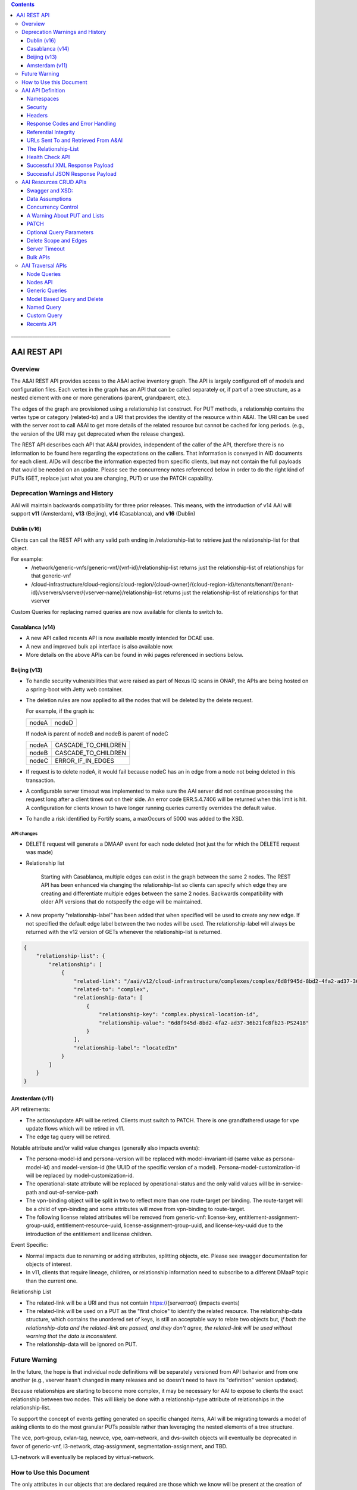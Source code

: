 .. contents::
   :depth: 3
..
.. This work is licensed under a Creative Commons Attribution 4.0 International License.
.. http://creativecommons.org/licenses/by/4.0

\_\_\_\_\_\_\_\_\_\_\_\_\_\_\_\_\_\_\_\_\_\_\_\_\_\_\_\_\_\_\_\_\_\_\_\_\_\_\_\_\_\_\_\_\_\_\_\_\_\_\_\_\_\_\_\_\_\_\_\_\_\_\_\_\_\_\_

==============
 AAI REST API
==============

Overview
========

The A&AI REST API provides access to the A&AI active inventory graph.
The API is largely configured off of models and configuration files.
Each vertex in the graph has an API that can be called separately or,
if part of a tree structure, as a nested element with one or more
generations (parent, grandparent, etc.).

The edges of the graph are provisioned using a relationship list
construct.  For PUT methods, a relationship contains the vertex type
or category (related-to) and a URI that provides the identity of the
resource within A&AI.  The URI can be used with the server root to
call A&AI to get more details of the related resource but cannot be
cached for long periods.  (e.g., the version of the URI may get
deprecated when the release changes).

The REST API describes each API that A&AI provides, independent of the
caller of the API, therefore there is no information to be found here
regarding the expectations on the callers.  That information is
conveyed in AID documents for each client.  AIDs will describe the
information expected from specific clients, but may not contain the
full payloads that would be needed on an update.  Please see the
concurrency notes referenced below in order to do the right kind of
PUTs (GET, replace just what you are changing, PUT) or use the PATCH
capability.

Deprecation Warnings and History
================================

AAI will maintain backwards compatibility for three prior releases.
This means, with the introduction of v14 AAI will support **v11**
(Amsterdam), **v13** (Beijing), **v14** (Casablanca), and **v16** (Dublin)

Dublin (v16)
------------

Clients can call the REST API with any valid path ending in /relationship-list to retrieve just the relationship-list for that object.

For example:
 - /network/generic-vnfs/generic-vnf/{vnf-id}/relationship-list
   returns just the relationship-list of relationships for that generic-vnf
 - /cloud-infrastructure/cloud-regions/cloud-region/{cloud-owner}/{cloud-region-id}/tenants/tenant/{tenant-id}/vservers/vserver/{vserver-name}/relationship-list
   returns just the relationship-list of relationships for that vserver

Custom Queries for replacing named queries are now available for clients to switch to.

Casablanca (v14)
----------------

- A new API called recents API is now available mostly intended for DCAE use.

- A new and improved bulk api interface is also available now. 

- More details on the above APIs can be found in wiki pages referenced
  in sections below.

Beijing (v13)
-------------

- To handle security vulnerabilities that were raised as part of Nexus
  IQ scans in ONAP, the APIs are being hosted on a spring-boot with
  Jetty web container.

- The deletion rules are now applied to all the nodes that will be
  deleted by the delete request.

  For example, if the graph is:

  +------+----------+
  |nodeA |   nodeD  |
  +------+----------+

  If nodeA is parent of nodeB and nodeB is parent of nodeC

  +------+---------------------+
  |nodeA | CASCADE_TO_CHILDREN |
  +------+---------------------+
  |nodeB | CASCADE_TO_CHILDREN |
  +------+---------------------+
  |nodeC | ERROR_IF_IN_EDGES   |
  +------+---------------------+

- If request is to delete nodeA, it would fail because nodeC has an in
  edge from a node not being deleted in this transaction.

- A configurable server timeout was implemented to make sure the AAI
  server did not continue processing the request long after a client
  times out on their side. An error code ERR.5.4.7406 will be returned
  when this limit is hit. A configuration for clients known to have
  longer running queries currently overrides the default value.

- To handle a risk identified by Fortify scans, a maxOccurs of 5000
  was added to the XSD.

API changes
~~~~~~~~~~~

- DELETE request will generate a DMAAP event for each node deleted
  (not just the for which the DELETE request was made)

- Relationship list

    Starting with Casablanca, multiple edges can exist
    in the graph between the same 2 nodes. The REST API has been
    enhanced via changing the relationship-list so clients can specify
    which edge they are creating and differentiate multiple edges
    between the same 2 nodes. Backwards compatibility with older API
    versions that do notspecify the edge will be maintained.

- A new property “relationship-label” has been added that when
  specified will be used to create any new edge. If not specified the
  default edge label between the two nodes will be used. The
  relationship-label will always be returned with the v12 version of
  GETs whenever the relationship-list is returned.

.. code-block:: json

   {
       "relationship-list": {
	   "relationship": [
	       {
		   "related-link": "/aai/v12/cloud-infrastructure/complexes/complex/6d8f945d-8bd2-4fa2-ad37-36b21fc8fb23-PS2418",
		   "related-to": "complex",
		   "relationship-data": [
		       {
			   "relationship-key": "complex.physical-location-id",
			   "relationship-value": "6d8f945d-8bd2-4fa2-ad37-36b21fc8fb23-PS2418"
		       }
		   ],
		   "relationship-label": "locatedIn"
	       }
	   ]
       }
   }

Amsterdam (v11)
---------------

API retirements:

-  The actions/update API will be retired. Clients must switch to PATCH.
   There is one grandfathered usage for vpe update flows which will be
   retired in v11.

-  The edge tag query will be retired.

Notable attribute and/or valid value changes (generally also impacts
events):

-  The persona-model-id and persona-version will be replaced with
   model-invariant-id (same value as persona-model-id) and
   model-version-id (the UUID of the specific version of a model).
   Persona-model-customization-id will be replaced by
   model-customization-id.

-  The operational-state attribute will be replaced by
   operational-status and the only valid values will be in-service-path
   and out-of-service-path

-  The vpn-binding object will be split in two to reflect more than one
   route-target per binding. The route-target will be a child of
   vpn-binding and some attributes will move from vpn-binding to
   route-target.

-  The following license related attributes will be removed from
   generic-vnf: license-key, entitlement-assignment-group-uuid,
   entitlement-resource-uuid, license-assignment-group-uuid, and
   license-key-uuid due to the introduction of the entitlement and
   license children.

Event Specific:

-  Normal impacts due to renaming or adding attributes, splitting
   objects, etc. Please see swagger documentation for objects of
   interest.

-  In v11, clients that require lineage, children, or relationship
   information need to subscribe to a different DMaaP topic than the
   current one.

Relationship List

-  The related-link will be a URI and thus not contain
   https://{serverroot} (impacts events)

-  The related-link will be used on a PUT as the "first choice" to
   identify the related resource. The relationship-data structure, which
   contains the unordered set of keys, is still an acceptable way to
   relate two objects but, *if both the relationship-data and the
   related-link are passed, and they don't agree, the related-link will
   be used without warning that the data is inconsistent*.

-  The relationship-data will be ignored on PUT.

Future Warning
==============

In the future, the hope is that individual node definitions will be
separately versioned from API behavior and from one another (e.g.,
vserver hasn't changed in many releases and so doesn't need to have
its "definition" version updated).

Because relationships are starting to become more complex, it may be
necessary for AAI to expose to clients the exact relationship between
two nodes.  This will likely be done with a relationship-type
attribute of relationships in the relationship-list.

To support the concept of events getting generated on specific changed
items, AAI will be migrating towards a model of asking clients to do
the most granular PUTs possible rather than leveraging the nested
elements of a tree structure.

The vce, port-group, cvlan-tag, newvce, vpe, oam-network, and
dvs-switch objects will eventually be deprecated in favor of
generic-vnf, l3-network, ctag-assignment, segmentation-assignment, and
TBD.

L3-network will eventually be replaced by virtual-network.

How to Use this Document
========================

The only attributes in our objects that are declared required are
those which we know will be present at the creation of each object and
which are needed to support the construction of the AAI Graph. This
does not imply that one of AAI's clients doesn't need data.

When you click on the API documentation, you will see the Summary of
APIs broken down by namespace (e.g., cloud-infrastructure, business,
network, service-design-and-creation). You can search for **Tag:**
(matching the explicit case) to move from namespace to namespace through
the Summary.

Search for **Paths** to skip past the Summary section where there will
be more detail about each API. Query parameters are provided here, as
well as links to our error codes.

Search for **Schema definitions** to see the definitions of the
payloads. In your browser URL, you can type /#/definitions/node-name at
the end of the html address to skip directly to a payload definition.

Note that the schema definitions now contain information about the
delete scope of a node, edges, and some related node information.
Given this information can now be generated, it is no longer repeated
in this document.

Once AAI has a model and configured it, the AAI development server can
be used to generate sample XML and JSON payloads, according to the
Accept header passed in the request. This is done by calling the
"plural" version of an API followed by the word example (e.g.,
/vserver/vservers/example). This returns a GET result array with one
entry. That single entry can be sent in a PUT request with actual data
(the resource-id does not need to be in the PUT payload as it is on the
URL).

Finally, custom queries that are not simple GETs of a resource must be
identified to AAI as separate user stories.  This includes searching
for a resource with other attributes on the same resource, as well as
searching for resources based on their relationship with other
objects.

AAI API Definition
==================

Namespaces
----------

Cloud Infrastructure Domain
~~~~~~~~~~~~~~~~~~~~~~~~~~~

The Cloud Infrastructure domain (cloud-infrastructure) represents the
assets managed within a cloud site.  This includes the complex, the
physical servers, the availability zones, oam-networks, tenants, and
vserver-related resources (vservers, flavors, images, etc.).

Tenants, oam-networks, availability-zones, volume-groups, images,
flavors, and dvs-switches will have cloud-region as its parent node.

Network Domain
~~~~~~~~~~~~~~

The network namespace contains virtual and physical network resources
as well as connection resources such as physical links, logical links,
lag links, etc.

The vce/port-group/cvlan-tag tree represents an immature model that
blended several resources together in ways that were expedient but
which need to be re-evaluated.  A newvce object exists which was the
basis of the generic-vnf object.  Future efforts will attempt to
migrate vce and vpe into generic-vnf.

Business Domain
~~~~~~~~~~~~~~~

The business namespace captures customers, service-subscriptions, and
service-instances.  This domain is immature and will be evolving as
service design and creation starts to gel.

Customers and service-subscriptions in particular will be evolving
soon.  Any service that is customer facing will see customer and
service-subscription data offboarding to BSSs.  The
service-instance-id will be the "join point" within the BSS to
correlate the service-instance to the product and customer.  Services
that are for infrastructure purposes will have a new entity, an
owning-entity, to replace the customer.  The owning-entity will be
related to the SDC service models that use it.

Service Design and Creation
~~~~~~~~~~~~~~~~~~~~~~~~~~~

The service design and creation namespace captures data we invented
based on what we thought SDC would eventually provide.  The structure
of that data is definitely not what the current plans are for SDC
however we need to at least capture the spirit of what's intended and
communicate that across ONAP sub components that need it.

To date, there are only five containers:

1. Service-capabilities capture the pairings of service to
   resources. At the time of construction, the only data we had to
   denote service was the service-type from SO.  The vnf-type is the
   resource.
   
2. Service captures the service model instances and this will be
   deprecated in the future as things mature
   
3. Vnf-image captures information about the resource image needed for
   a VNF.  This was created due to there being no info available on
   the vservers that run on uCPE
   
4. Models captures model definitions (subgraph definitions using the
   AAI widgets)
   
5. named-queries capture subgraph definitions that allow different
   data to be retrieved for a given type of asset

Security
--------

All REST APIs must be called using https.

HTTPS Basic Authentication will be used to authenticate clients.  The
remote user from the HTTP Servlet Request is used against an AAI
policy to see if the authenticated user is authorized for the resource
and actions being request.

Client should use credentials provided to their system via AAF.

Headers
-------

The following will be used for logging and interface diagnostic purposes.

 * X-FromAppId 	Unique Application ID assigned to the user of these APIs 
 * X-TransactionId Unique ID that identifies an API request

The X-FromAppId will be assigned to each application by the AAI team.
The X-TransactionId must be unique to each transaction within the
context of an X-FromAppId.

SO, SDN-C, and AAI have agreed to use the Java UUID class to generate
unique ids for X-TransactionId.

The Accept and Content-type header should be set to either
application/json or application/xml except as documented for PATCH.

Response Codes and Error Handling
---------------------------------

AAI will use the following HTTP codes

HTTP Codes:
~~~~~~~~~~~

- 200 – Success
- 201 – Created
- 202 - Accepted
- 204 – Success, no payload returned
- 400 - Bad Request
- 401 - Unauthorized
- 403 - Forbidden
- 404 - Not Found
- 405 – Method Not Allowed
- 409 - The request could not be completed due to a conflict with the
  current state of the target resource. This code is used in situations
  where the user might be able to resolve the conflict and resubmit the
  request. If the resource version doesn’t match AAI or a required
  resource version isn't sent but should have been
- 410 - You are using a version of the API that has been retired
- 412 – Precondition failed (If the resource version doesn’t match AAI or arequired resource version isn't sent but should have been
- 415 – Unsupported Media Type
- 500 - Internal Server Error
  
Successful PUT responses shall return the following codes:
 * 200 (OK): used when an existing resource has been modified and
   there is a response buffer
 * 201 (Created): MUST be used when a new resource is created
 * 202 (Accepted): used when AAI completed the action requested but
   may have taken other actions as well, which are returned in the
   response payload
 * 204 (No Content): used when the existing resource has been modified
   and there is no response buffer

Successful DELETE responses shall return the following codes:
 * 200 (OK): for a successful response if the response includes an
   entity describing the status.
 * 204 (No Content): if the action has been enacted but the response
   does not include an entity.

Successful GET responses shall return the following codes:
 * 200 (OK): for a successful response for a resource that has been found
 * 404 (Not Found) for a successful response retrieving a list of
   items and there were no items found, i.e., the GET of the specific
   plural resource was not found
 * 404 (Not Found): when a specific resource was not found

Failures:
 * 400 Bad Request will be returned if headers are missing
 * 404 Not Found will be returned if an unknown URL is used

In addition, the standard response buffer will be structured as follows unless otherwise specified.   
There are two types of requestErrors.

 * Service Exceptions – These exceptions occur when a service is
   unable to process a request and retrying the request will result in
   a consistent failure (e.g., an application provides invalid input).
 * Policy Exceptions – These exceptions occur when a policy criteria
   has not been met (e.g., the (N+1)th request arrives when an
   application’s service level agreement only allows N transactions
   per time interval).

Italics are specific to the error returned, and generally described in the notes

.. parsed-literal::

  HTTP/1.1 405 *Method Not Allowed* 
  Content-Type: application/json 
  Content-Length: nnnnn
  Date: *Thu, 04 Jun 2009 02:51:59 GMT* 
  {
     “requestError”:{ 
       “policyException”:{ 
       “messageId”:"*POL8007*", 
       “text”:”*The resource was invoked with an unsupported operation: %1.*”, 
       “variables”: [”*PUT*”]
     }
  }

Notes: 

a. On the first line, substitute the appropriate status response code. 
   
b. On the second line, substitute the appropriate content type. 
   
c. Express the requestError structure in the required content type (e.g., either JSON or XML).   AAI will use JSON.
   
d. ‘requestError’ contains either a ‘policyException’ or a ‘serviceException’ structure. 
   
e. url is optional

In 1512, AAI is introducing a response payload that is possible during a successful PUT.  This payload is used to inform the client that, while AAI completed the action requested, the result could be interpreted as a warning or request for additional action, as negotiated with the client.

Sample response to a vserver PUT where the pserver and complex did not exist:

.. code-block:: json

 {"responseMessages": {"responseMessage": [
      {
      "messageId": "INF0003",
      "text": "Success with additional info performing %1 on %2. Added %3 with key %4 (msg=%5) (rc=%6)",
      "variables": {"variable":       [
         "PUTvserver",
         "ccwvm388",
         "complex",
         "physical-location-id=fakeccwcomplex",
         "Added prerequisite object to db:complex",
         "0.3.0004"
      ]}
  },
      {
      "messageId": "INF0003",
      "text": "Success with additional info performing %1 on %2. Added %3 with key %4 (msg=%5) (rc=%6)",
      "variables": {"variable":       [
         "PUTvserver",
         "ccwvm388",
         "pserver",
         "hostname=fakeccwpserver",
         "Added prerequisite object to db:pserver",
         "0.3.0004"
      ]}
   }
 ]}}

Referential Integrity
---------------------

AAI is primarily a view to the relationships between instances of
services, physical and virtual components, etc.  It stores just the
details it needs to be efficient to its tasks and knows how to get
more details if needed.

As such, a transaction sent to AAI may be refused if would break
referential integrity.  The referential integrity rules of AAI are
still evolving as we understand the services and customers that will
use us.

AAI uses a graph database on a NoSQL data store. The following are
true for AAI:

* Some vertices are exposed to the outside world through APIs, others
  are internal to how we store the data (i.e., it may look like one
  resource to our customers but it is expressed as more than one
  vertex in our graph)
  
* Vertices that are internal to AAI will be deleted when the parent
  vertex is deleted, if deletion of the parent leaves the child vertex
  orphaned
  
* Vertices that are exposed need to be managed using specific rules
  for each vertex.
  
* Vertices may have more than just parent/child relationships.  One
  example is a vserver, which will be owned by a tenant and used by a
  VNF.  


URLs Sent To and Retrieved From A&AI
------------------------------------  

A&AI receives URLs from clients that point back to that client in
order to get more details about the data sent to A&AI.  A&AI expects
the URLs sent by clients (e.g., self links) to be URL encoded
(UTF-8) and A&AI will store them unchanged.

URIs that A&AI constructs that point to A&AI resources will be
returned URLEncoded (UTF-8) to clients.  This affects URIs in
relationship lists and search results.  Note that A&AI used to send
URLs but, as reported in the 1707 impacts, these will now be URIs.

A&AI expects space to be %20, and not plus(+).
  
The Relationship-List
---------------------

The REST interface does not lend itself to creating more than
parent-child relationships and the backend structure of AAI is a
graph.  A goal of AAI, and shared with ONAP, is to do as little coding
as possible to introduce a new service into the service design and
creation environment.

To that end, we've introduced a relationship-list structure.  AAI will
ask its clients to provide certain data in the relationship-list
structure.

Each relationship has a related-to attribute and a list of key/value
pairs.  The related-to attribute identifies the node type that the
resource being acted on is to be related to using the data in the
key/value pairs.  AAI will encode a set of rules for each resource
type to verify that only valid edges are being made.  AAI will keep
the directionality and cardinality, and the edge attributes within its
own logic.  In the near future, the definition of relationships, their
validity, and cardinality will be captured in the ONAP TOSCA models.

AAI also has a concept of a related-to category.  To date, the only
category is vnf.  The vnf category is used as the related-to value to
indicate that the relationship being establish is to a Virtual Network
Function of unknown type.  The vnf-id happens to be unique for all
services across all nodes in the graph.  By providing vnf.vnf-id with
a specific value, AAI can look at all VNFs in the graph and find the
appropriate vertex.  Note that this only applies to PUTs.

Category vnf is used for node types of vce, vpe, and generic-vnf.

If an attempt is made to add a relationship to a node that doesn't
exist (e.g., from a vserver to a vnf, and the vnf doesn't exist), a
unique message Id (3003) will be returned with a specific error code
(ERR.5.4.6129).  Arguments will tell the client which node type was
missing (e.g., vnf) and the key data for that node type (vnf.vnf-id).

Single relationships can be PUT to the graph in the following way:

.. code::

 https://{serverRoot}/{namespace}/{resource}/relationship-list/relationship

or

.. code::

 https://aai.onap:8443/aai/v16/cloud-infrastructure/pservers/pserver/pserver-123456789-01/p-interfaces/p-interface/p-interface-name-123456789-01/l-interfaces/l-interface/l-interface-name-123456789-01/relationship-list/relationship

with a payload containing the relationship information.

AAI will accept and give preference to the related-link URI

XML

.. code-block:: xml

   <relationship xmlns="http://org.onap.aai.inventory/vX">
     <related-link>*/aai/v16/network/logical-links/logical-link/logical-link-123456789-01*</related-link>
     <related-to>logical-link</related-to>
     <relationship-data>
       <relationship-key>logical-link.link-name</relationship-key>
       <relationship-value>logical-link-123456789-01</relationship-value>
     </relationship-data>
   </relationship>

JSON

.. code-block:: json

   {
       "related-link": " /aai/v16/network/logical-links/logical-link/logical-link-123456789-01",
       "related-to": "logical-link",
       "relationship-data": [
	   {
	       "relationship-key": "logical-link.link-name",
	       "relationship-value": " logical-link-123456789-01"
	   }
       ]
   }

Health Check API
----------------

The util domain is where AAI locates utility functions.  There is
currently one utility function, echo, which serves as a ping test that
authenticated authorized clients can call to ensure there is
connectivity with AAI.

The URL for the echo utility is:

.. code::

   https://aai.onap:8443/aai/util/echo

If the response is unsuccessful, an error will be returned following
the standard format.

The successful payload returns the X-FromAppId and X-TransactionId
sent by the client.

Successful XML Response Payload
-------------------------------

.. code-block:: xml

   <Info>
      <responseMessages>
	 <responseMessage>
	    <messageId>INF0001</messageId>
	    <text>Success X-FromAppId=%1 X-TransactionId=%2 (msg=%3) (rc=%4)</text>
	    <variables>
	       <variable>CCW</variable>
	       <variable>CCW33335</variable>
	       <variable>Successful health check:OK</variable>
	       <variable>0.0.0002</variable>
	    </variables>
	 </responseMessage>
      </responseMessages>
   </Info>

Successful JSON Response Payload
--------------------------------

.. code-block:: json

   {
       "responseMessages": {
	   "responseMessage": [
	       {
		   "messageId": "INF0001",
		   "text": "Success X-FromAppId=%1 X-TransactionId=%2 (msg=%3) (rc=%4)",
		   "variables": {
		       "variable": [
			   "CCW",
			   "CCW33335",
			   "Successful health check:OK",
			   "0.0.0002"
		       ]
		   }
	       }
	   ]
       }
   }

AAI Resources CRUD APIs
=======================

The API structure is composed of: 

  * The HTTP command, which indicates the operation to perform 
  * The HTTP URI, which defines what object this operation is related to 
  * The HTTP version, which MUST be 1.1 

Available HTTP commands are: 

  * PUT: used to create or update an object 
  * DELETE: used to delete an object or a set of objects 
  * GET : used to query an object or set of objects
  * PATCH :  used to update specific fields owned by the client doing the update

The HTTP URI is built according to this pattern:

.. code::

   https://{serverRoot}/{namespace}/{resource}

* {serverRoot} refers to the server base url: hostname+port+base path+version. Port and base path are OPTIONAL but AAI will use port 8443 and base path aai. Note that the base path may change before production, so please make this configurable. Versions will change as releases are made.

* {namespace} refers to the API namespace. Supported namespaces are cloud-infrastructure, business, service-design-and-creation, and network

* {resource} refers to how the object is identified according to the namespace specifications. 

Example GET Request

.. code::

   GET https://aai.onap:8443/aai/v16/cloud-infrastructure/cloud-regions/cloud-region/{cloud-owner}/{cloud-region-id}

Swagger and XSD:
----------------

`Offered APIs <../platform/offeredapis.html>`_

Data Assumptions
----------------

Given AAI is largely a correlation engine among disparate inventory
types, AAI will for the most part accept values as they are sent,
without validating the format or value of the input.  **It is
incumbent upon the source of truth to provide valid information to
AAI.**

Clients should either use the PATCH API to only change
the attribute values they mean to change, or do a GET prior to a PUT
and change only the data that they mean to affect.

The PUT REST APIs expect the payload passed to replace the resource in
AAI.  **A GET before PUT is vital in our concurrency scheme.  The
client will be returned an opaque value per entity which needs to be
returned back in the PUT. AAI will reject the PUT or DELETE if the
opaque value doesn't match what AAI has stored for that entity.**

If an attribute has been added to a model in vN+1, and a GET/PUT of a
vN resource is done, AAI should not affect the new attribute (i.e., it
should be left unchanged).

Concurrency Control
-------------------

Concurrency control for AAI is in place.

* A client always gets a resource before updating through PUT or deleting it.

* All resource updates and deletions are done via the AAI REST APIs

* This solution will apply to PUT and DELETE operations.

* The resource-version attribute is now in every container

* The PATCH REST verb is not subject to concurrency control, because
  it is only intended to be used by clients who are the definitive
  source of truth for the attributes they are changing.  An update
  through the PATCH API will however reset the resource-version so
  clients using PUT and DELETE will not risk updating with stale data.
  If a client would like us to do concurrency control for PATCH, we
  will need a feature request.  PATCH is recommended for clients who
  know they are the definitive source of data, as there is less risk
  of destroying other data.

If you use PUT, you MUST send back the entire resource, not just the
pieces you know about.  This is best illustrated by example.  Note:
Specific interfaces only show you the data you are responsible for but
that does not mean that's all the data that the resource you GET will
contain.  You are responsible to overlay only your changes and leave
everything else untouched.

Imagine this is the existing resource:

.. code-block:: json

   {
       "node-id": "valueOfNodeId",
       "node-name": "valueOfNodeName",
       "prov-status": "NVTPROV",
       "relationship-list": {
	   "relationship": [
	       {
		   "related-link": " /aai/v16/network/generic-vnfs/generic-vnf/generic-vnf-20160902a",
		   "related-to": "generic-vnf",
		   "relationship-data": [
		       {
			   "relationship-key": "generic-vnf.vnf-id",
			   "relationship-value": "generic-vnf-20160902a"
		       }
		   ]
	       },
	       {
		   "related-link": " /aai/v16/network/generic-vnfs/generic-vnf/generic-vnf-20161010",
		   "related-to": "generic-vnf",
		   "relationship-data": [
		       {
			   "relationship-key": "generic-vnf.vnf-id",
			   "relationship-value": "generic-vnf-20161010"
		       }
		   ]
	       }
	   ]
       },
       "resource-version": "1474912794"
   }

And you want to update the name and add a relationship to an l3-network.

The payload you need to send back, if you choose PUT, is this.  The
node-name and the third relationship block is the new data, and the
other data and relationships previously existed and must still be PUT.

.. code-block:: json

   {
       "node-id": "valueOfNodeId",
       "node-name": "NEWvalueOfNodeName",
       "prov-status": "NVTPROV",
       "relationship-list": {
	   "relationship": [
	       {
		   "related-link": " /aai/v16/network/generic-vnfs/generic-vnf/generic-vnf-20160902a",
		   "related-to": "generic-vnf",
		   "relationship-data": [
		       {
			   "relationship-key": "generic-vnf.vnf-id",
			   "relationship-value": "generic-vnf-20160902a"
		       }
		   ]
	       },
	       {
		   "related-link": " /aai/v16/network/generic-vnfs/generic-vnf/generic-vnf-20161010",
		   "related-to": "generic-vnf",
		   "relationship-data": [
		       {
			   "relationship-key": "generic-vnf.vnf-id",
			   "relationship-value": "generic-vnf-20161010"
		       }
		   ]
	       },
	       {
		   "related-link": " /aai/v16/network/l3-networks/l3-network/network-name-for-me",
		   "related-to": "l3-network",
		   "relationship-data": [
		       {
			   "relationship-key": "l3-network.network-name",
			   "relationship-value": "network-name-for-me"
		       }
		   ]
	       }
	   ]
       },
       "resource-version": "1474912794"
   }

A Warning About PUT and Lists
-----------------------------

The PUT verb is used to both create and replace a resource.  A given
resource may have child resources (e.g., customers have service
subscriptions, generic-vnfs have vf-modules, tenants have vservers and
vservers have volumes).

The following convention will be followed:

  If a resource is replaced and there are no tags for children, the
  children that exist will be left alone.

  If a resource is replaced and there are tags for children, the
  children will be replaced by the list passed.  If the list is empty,
  then children will be deleted.

Note that the relationship list is a type of child resource.  The same
conventions are followed.  It is especially critical to ensure that
you do not send an incomplete relationship list and therefore remove
edges in the graph.  See `The Relationship-List`_ for more information on
relationship lists.  See `Concurrency Control`_ for an example of GET followed by
PUT containing the entire resource (i.e., overlaying your changes on
what already exists so that you don't wipe out other data).

PATCH
-----

To move towards industry standards and to make our APIs easier to use
by clients who own specific attributes and do not require AAI to
enforce concurrency control around them, the PATCH verb has been
introduced.

.. _RFC 7386: https://tools.ietf.org/html/rfc7386

- RFC Algorithm implemented JSON Merge PATCH: `RFC 7386`_
- HTTP Verb = PATCH
- Clients can send a POST with "X-HTTP-Method-Override" = "PATCH" and
  Content-Type = "application/merge-patch+json" to send a PATCH
  request to AAI.
- PATCH does not support XML
- PATCH does not require a resource version to perform these modifications
- Clients should only send what they wish to modify and whose value they "own"
- PATCH returns a 200 with no response body for success

Example:

.. code::

   PATCH  https://aai.onap:8443/aai/v16/network/generic-vnfs/generic-vnf/cscf0001v
   {
      "vnf-id": "cscf0001v", <-- This key needs to be here but you cannot modify the key
      "regional-resource-zone": null,
      "ipv4-oam-address": "10.10.99.11"   
   }

This payload would result in the generic-vnf with the vnf-id =
cscf0001v having ipv4-oam-address set to "10.10.99.11" and
regional-resource-zone having its value removed from the database.

Note: PATCH is used only to update attributes on a single node that
already exists in AAI.  That means it is not applicable to lists of
any type.

 * You do not manage relationships with PATCH.  There is a
   relationship API for that.

 * You cannot include child objects in a PATCH payload, i.e., you
   cannot PATCH an l3-network's attributes as well as supply some
   subnet children or their attributes within the same PATCH payload.
   You can GET/overlay/PUT parent/child payloads or you can PUT or
   PATCH each object individually with separate REST API calls.

Optional Query Parameters
-------------------------

A **depth** query parameter is available allowing a query to stop after it
has reached a certain point in the graph.  This allows clients to
minimize the data that is returned to them and make the queries more
performant. A depth=0 will return information of the node referred to
by the URI only without any information on the children.

Example

.. code::

   GET https://aai.onap:8443/aai/v16/cloud-infrastructure/cloud-regions/cloud-region/{cloud-owner}/{cloud-region-id}?depth=0

A **nodes-only** parameter is available allowing a query to only
display the properties of the nodes being queried without any
relationship information. This allows clients to minimize data that is
returned to them and make the queries more performant.

Example

.. code::

   GET https://aai.onap:8443/aai/v16/cloud-infrastructure/cloud-regions/cloud-region/{cloud-owner}/{cloud-region-id}?nodes-only

These parameters may be used in combination with each other.

Example 

.. code::

   GET https://aai.onap:8443/aai/v14/cloud-infrastructure/cloud-regions/cloud-region/{cloud-owner}/{cloud-region-id}?depth=0&nodes-only

Delete Scope and Edges
----------------------

An attempt to remove a node which would result in a delete scope being
violated will return error 5.4.6110.

The swagger documentation has been updated to show information about
delete scope and edges.

Here is a subset of the generic-vnf definition that will be used to
demonstrate how the delete scope and edges are documented.

The following table summarizes actions AAI will take upon deletion of a resource, i.e., its default delete scope:

+-----------------------------+--------------------------------------------------------------------+
| ERROR_IF_ANY_EDGES          | If the resource being deleted has any edges at all                 | 
|                             | an error should be returned                                        | 
+-----------------------------+--------------------------------------------------------------------+
| ERROR_IF_ANY_IN_EDGES       | If the resource being deleted has any edges that point IN towards  |
|                             | it, an error should be returned                                    |
+-----------------------------+--------------------------------------------------------------------+
| THIS_NODE_ONLY              | Delete the vertex being requested by first deleting its edge to    |
|                             | other vertices, but do not delete the other vertices.  Note, the   |
|                             | delete will be rejected if the deletion target has DEPENDENT       |
|                             | children (e.g., tenants that have vservers)                        |
+-----------------------------+--------------------------------------------------------------------+
| CASCADE_TO_CHILDREN         | Cascade the delete through vertices who have a parentOf            |
|                             | relationship to the vertex being deleted, as long as the vertex is |
|                             | orphaned by the delete of its parent                               |
+-----------------------------+--------------------------------------------------------------------+
| ERROR_4_IN_EDGES_OR_CASCADE | Error if there are any in edges and, if not, cascade to            |
|                             | children                                                           |
+-----------------------------+--------------------------------------------------------------------+

Edge Documentation

* Node A is the object being defined - e.g.,  generic-vnf

* Node B is the XXX of OUT TO XXX

* Direction is always Node A OUT TO Node B.  Node A has requirement
  satisfied by Node B and the relationship is the edgelabel

* Multiplicity is listed on the OUT TO edges

* The former hasDelTarget is indicated by deletion statements that
  make it clear what gets deleted as a side effect of deleting
  something else.

* The former isChild is indicated by full statements


.. parsed-literal::

 *generic-vnf: object*
 *General purpose VNF*

 *Default Delete Scope*

 CASCADE_TO_CHILDREN

  * *OUT TO vnfc (org.onap.relationships.inventory.Uses, One2Many, delete of generic-vnf will delete vnfc)*
  * *IN FROM l-interface (l-interface child of generic-vnf)*
  * *IN FROM service-instance*

Server Timeout
--------------

A Server timeout is implemented for these APIs to make sure the server
did not continue processing the request long after a client times out
on their side. An error code ERR.5.4.7406 will be returned when this
limit is hit. The default value for Resources API is 60 secs. The
clients should set their timeouts accordingly.

Bulk APIs
---------

The Bulk API allows clients to make multiple requests in a single
transaction. Please look for additional details on the following wiki
page: `Bulk API <bulkApi.html>`_

AAI Traversal APIs
==================

Not all queries of the graph are purely GETs of a specific resource
and its related vertexes.  The following capabilities are available to
meet more advanced search needs.  Please contact the AAI team if you
need another search.

Node Queries
------------

The Nodes Query mechanism was implemented in support of searching the
pservers which do not have the ipv4-oam-ipaddress set.  It will allow
nodes to be searched based on certain properties of the nodes. It will
allow search based on properties being set, not set or set to specific
values.

Please reference `Node Queries <nodeQueries.html>`_ for details on the
API and test queries.

Nodes API
---------

In working with A&AI's standard REST API, you may have noticed that
certain API paths have a hierarchy to them and require a client to
know multiple object keys to preform GETs. For example: the vserver
object is under tenant, which is itself under cloud-region. If you
wanted to look up a vserver by name, you would still need to know the
tenant-id and cloud-region-id (and cloud-owner) in order to
successfully perform that GET. The nodes API allows for more freedom
in querying A&AI, allowing clients to circumvent the need to know
every key in the hierarchy.

See `Nodes Query <nodesQuery.html>`_ for more information.

Generic Queries
---------------

The Generic Query mechanism allows to search for certain nodes of
“include” node types at a specified “depth” from the from a particular
start node of type “start-node-type” identified by specifying its
“key” values



Model Based Query and Delete
----------------------------

AAI supports a search and delete capability that allows a client to
retrieve or delete an instance of a service based on the model
subgraph definition provided to AAI by ASDC.

The instance filters must uniquely identify a service instance.  

The URL is as follows:

.. code::

   https://{serverRoot}/aai/search/model[?action=DELETE]

.. code-block:: json

   {
       "query-parameters": {
	   "model": {
	       "model-invariant-id": "$modelInvariantId",
	       "model-vers": {
		   "model-ver": [
		       {
			   "model-version-id": "$modelVersionId"
		       }
		   ]
	       }
	   },
	   "instance-filters": {
	       "instance-filter": [
		   {
		       "customer": {
			   "global-customer-id": "$globalCustID"
		       },
		       "service-instance": {
			   "resource-version": "$resourceversionID",
			   "service-instance-id": "$serviceInstanceID"
		       },
		       "service-subscription": {
			   "service-type": "$serviceType"
		       }
		   }
	       ]
	   }
       }
   }

Named Query
-----------

These queries provide the ability to upload a json file describing the
inputs and designed output based on traversing the graph in a
particular way. Existing named queries are supported but will be
migrated to custom queries. **Named queries will be deprecated (no new
queries, just support for existing ones) in Dublin and clients will be
asked to migrate to use the custom queries instead.**

Custom Query
------------

This API provides AAI clients an API for complex data retrieval. To
execute a custom query, a client will perform an HTTP PUT request on
the query API and include a payload indicating the starting node and
the query to be run. While the client is performing a PUT request,
this is actually a data query and no data is created or changed.

Assumptions
~~~~~~~~~~~

+----------+-----------------------------+--------------------------+
| No.      | Assumption                  | Approach                 |
+==========+=============================+==========================+
| 1        | Assume that client will     |                          |
|          | not request large amounts   |                          |
|          | of data from AAI w/out      |                          |
|          | using secondary filters     |                          |
+----------+-----------------------------+--------------------------+

Depdendencies
~~~~~~~~~~~~~

Data has been PUT to AAI prior to the query.

Custom Query URI
~~~~~~~~~~~~~~~~

.. code::

   PUT /aai/v$/query?format={format}

Query Formats
~~~~~~~~~~~~~

The format determines what information is returned from the
query. Acceptable formats are: count, id, pathed, resource,
resource_and_url, or simple.

count
^^^^^

Provides an count of the objects returned in the query.

.. code::

   PUT /aai/v$/query?format=count

Example reponse

.. code-block:: json

   {
     "results": [
       {
	 "pnf": 4,
	 "p-interface": 5,
	 "l-interface": 3,
	 "pserver": 1
       }
     ]
   }

id 
^^^ 

Provides an array of objects containing resource-type (AAI's node
type; i.e., pnf) and a URI using the vertex ID from AAI's graph.

.. code::

   PUT /aai/v$/query?format=id

Example Response
   
.. code-block:: json

   {
     "results": [
       {
	 "resource-type": "complex",
	 "resource-link": "/aai/v1/resources/id/8159312"
       },
       {
	 "resource-type": "complex",
	 "resource-link": "/aai/v1/resources/id/389256"
       }
     ]
   }

pathed
^^^^^^

Provides an array of objects containing resource-type (AAIs node type;
i.e., pnf) and a URI using the AAI REST API pathed URIs

.. code::

   PUT /aai/v$/query?format=pathed

Example Response
   
.. code-block:: json

   {
     "results": [
       {
	 "resource-type": "complex",
	 "resource-link": "/aai/v1/cloud-infrastructure/complexes/complex/complex1"
       },
       {
	 "resource-type": "complex",
	 "resource-link": "/aai/v1/cloud-infrastructure/complexes/complex/complex1"
       }
     ]
   }

resource
^^^^^^^^

Provides each object in the results array in the same format as AAI's
REST API with depth = 1 (first level children and cousin
relationships).

.. code::

   PUT /aai/v$/query?format=resource


Example Response

.. code-block:: json

   {
       "results": [
	   {
	       "complex": {
		   "city": "Anywhere",
		   "complex-name": "complex-mccomplexface",
		   "country": "USA",
		   "data-center-code": "CHG",
		   "latitude": "30.123456",
		   "longitude": "-78.135344",
		   "physical-location-id": "complextest1",
		   "physical-location-type": "lab",
		   "postal-code": "90210",
		   "region": "West",
		   "relationship-list": {
		       "relationship": [
			   {
			       "related-link": "/aai/v1/network/zones/zone/zone1",
			       "related-to": "zone",
			       "related-to-property": [
				   {
				       "property-key": "zone.zone-name",
				       "property-value": "zone-name1"
				   }
			       ],
			       "relationship-data": [
				   {
				       "relationship-key": "zone.zone-id",
				       "relationship-value": "zone1"
				   }
			       ],
			       "relationship-label": "org.onap.relationships.inventory.LocatedIn"
			   },
			   {
			       "related-link": "/aai/v1/cloud-infrastructure/cloud-regions/cloud-region/Cloud-Region/Region1",
			       "related-to": "cloud-region",
			       "related-to-property": [
				   {
				       "property-key": "cloud-region.owner-defined-type"
				   }
			       ],
			       "relationship-data": [
				   {
				       "relationship-key": "cloud-region.cloud-owner",
				       "relationship-value": "Cloud-Region"
				   },
				   {
				       "relationship-key": "cloud-region.cloud-region-id",
				       "relationship-value": "Region1"
				   }
			       ],
			       "relationship-label": "org.onap.relationships.inventory.LocatedIn"
			   }
		       ]
		   },
		   "resource-version": "1531233769164",
		   "state": "CA",
		   "street1": "100 Main St",
		   "street2": "C3-3W03"
	       }
	   }
       ]
   }

resource_and_uri
^^^^^^^^^^^^^^^^

Provides each object in the results array in the same format as AAI’s
REST API with depth = 1 (first level children and cousin
relationships) plus the pathed url for the result object in AAI.

.. code::

   PUT /aai/v$/query?format=resource_and_url

Example Response

.. code-block:: json

  {
      "results": [
	  {
	      "complex": {
		  "city": "Anywhere",
		  "complex-name": "complex-mccomplexface",
		  "country": "USA",
		  "data-center-code": "CHG",
		  "latitude": "30.123456",
		  "longitude": "-78.135344",
		  "physical-location-id": "complextest1",
		  "physical-location-type": "lab",
		  "postal-code": "90210",
		  "region": "West",
		  "relationship-list": {
		      "relationship": [
			  {
			      "related-link": "/aai/v16/network/zones/zone/zone1",
			      "related-to": "zone",
			      "related-to-property": [
				  {
				      "property-key": "zone.zone-name",
				      "property-value": "zone-name1"
				  }
			      ],
			      "relationship-data": [
				  {
				      "relationship-key": "zone.zone-id",
				      "relationship-value": "zone1"
				  }
			      ],
			      "relationship-label": "org.onap.relationships.inventory.LocatedIn"
			  },
			  {
			      "related-link": "/aai/v16/cloud-infrastructure/cloud-regions/cloud-region/Cloud-Region/Region1",
			      "related-to": "cloud-region",
			      "related-to-property": [
				  {
				      "property-key": "cloud-region.owner-defined-type"
				  }
			      ],
			      "relationship-data": [
				  {
				      "relationship-key": "cloud-region.cloud-owner",
				      "relationship-value": "Cloud-REgion"
				  },
				  {
				      "relationship-key": "cloud-region.cloud-region-id",
				      "relationship-value": "Region1"
				  }
			      ],
			      "relationship-label": "org.onap.relationships.inventory.LocatedIn"
			  }
		      ]
		  },
		  "resource-version": "1531233769164",
		  "state": "CA",
		  "street1": "100 Main St",
		  "street2": "C3-3W03"
	      },
	      "url": "/aai/v16/cloud-infrastructure/complexes/complex/complextest1"
	  }
      ]
  }

simple
^^^^^^

Provides each result object in a simplified format. The node-type,
graph vertex id, pathed url, object properties, and directly related
objects in the graph are all returned. Both direct parent/child
objects and cousin objects are included in the related-to array.

.. code::

   PUT /aai/v$/query?format=simple

Example Response

.. code-block:: json

   {
       "results": [
	   {
	       "id": "81924184",
	       "node-type": "complex",
	       "properties": {
		   "city": "Anywhere",
		   "complex-name": "complex-mccomplexface",
		   "country": "USA",
		   "data-center-code": "CHG",
		   "latitude": "30.123456",
		   "longitude": "-78.135344",
		   "physical-location-id": "complextest1",
		   "physical-location-type": "lab",
		   "postal-code": "90210",
		   "region": "West",
		   "resource-version": "1531233769164",
		   "state": "CA",
		   "street1": "100 Main St",
		   "street2": "C3-3W03"
	       },
	       "related-to": [
		   {
		       "id": "40968400",
		       "node-type": "zone",
		       "relationship-label": "org.onap.relationships.inventory.LocatedIn",
		       "url": "/aai/v16/network/zones/zone/zone1"
		   },
		   {
		       "id": "122884184",
		       "node-type": "cloud-region",
		       "relationship-label": "org.onap.relationships.inventory.LocatedIn",
		       "url": "/aai/v16/cloud-infrastructure/cloud-regions/cloud-region/Cloud-Region/Region1"
		   },
		   {
		       "id": "122884296",
		       "node-type": "rack",
		       "relationship-label": "org.onap.relationships.inventory.LocatedIn",
		       "url": "/aai/v16/cloud-infrastructure/complexes/complex/complextest1/racks/rack/rackname1-1test"
		   }
	       ],
	       "url": "/aai/v16/cloud-infrastructure/complexes/complex/complextest1"
	   }
       ]
   }

graphson
^^^^^^^^

Provides the results using the graphson standard.

.. code::

   PUT /aai/v$/query?format=graphson

Example Response

.. code-block:: json

   {
       "results": [
	   {
	       "id": 81924184,
	       "inE": {
		   "org.onap.relationships.inventory.LocatedIn": [
		       {
			   "id": "oeioq-oe3f4-74l-1crx3s",
			   "outV": 40968400,
			   "properties": {
			       "aai-uuid": "9e75af3d-aa7f-4e8e-a7eb-32d8096f03cc",
			       "contains-other-v": "NONE",
			       "delete-other-v": "NONE",
			       "prevent-delete": "IN",
			       "private": false
			   }
		       },
		       {
			   "id": "216a6j-215u1k-74l-1crx3s",
			   "outV": 122884184,
			   "properties": {
			       "aai-uuid": "4b3693be-b399-4355-8747-4ea2bb298dff",
			       "contains-other-v": "NONE",
			       "delete-other-v": "NONE",
			       "prevent-delete": "IN",
			       "private": false
			   }
		       },
		       {
			   "id": "215xjt-215u4o-74l-1crx3s",
			   "outV": 122884296,
			   "properties": {
			       "aai-uuid": "958b8e10-6c42-4145-9cc1-76f50bb3e513",
			       "contains-other-v": "IN",
			       "delete-other-v": "IN",
			       "prevent-delete": "NONE",
			       "private": false
			   }
		       }
		   ]
	       },
	       "label": "vertex",
	       "properties": {
		   "aai-created-ts": [
		       {
			   "id": "1crvgr-1crx3s-6bk5",
			   "value": 1531231973518
		       }
		   ],
		   "aai-last-mod-ts": [
		       {
			   "id": "215vkb-1crx3s-6dxh",
			   "value": 1531233769164
		       }
		   ],
		   "aai-node-type": [
		       {
			   "id": "215urv-1crx3s-69z9",
			   "value": "complex"
		       }
		   ],
		   "aai-uri": [
		       {
			   "id": "1crxfv-1crx3s-6gat",
			   "value": "/cloud-infrastructure/complexes/complex/complextest1"
		       }
		   ],
		   "aai-uuid": [
		       {
			   "id": "1crvuz-1crx3s-1ybp",
			   "value": "3959ceca-3a89-4e92-a2ff-073b6f409303"
		       }
		   ],
		   "city": [
		       {
			   "id": "1cs0zv-1crx3s-4irp",
			   "value": "Beverley Hills"
		       }
		   ],
		   "complex-name": [
		       {
			   "id": "215wcr-1crx3s-4d8l",
			   "value": "chcil"
		       }
		   ],
		   "country": [
		       {
			   "id": "1cs26j-1crx3s-4l51",
			   "value": "USA"
		       }
		   ],
		   "data-center-code": [
		       {
			   "id": "215ssr-1crx3s-4bnp",
			   "value": "CHG"
		       }
		   ],
		   "last-mod-source-of-truth": [
		       {
			   "id": "215vyj-1crx3s-696t",
			   "value": "aai-AppId"
		       }
		   ],
		   "latitude": [
		       {
			   "id": "1cs2yz-1crx3s-4mpx",
			   "value": "30.123456"
		       }
		   ],
		   "longitude": [
		       {
			   "id": "1cs3d7-1crx3s-4nid",
			   "value": "-174.135344"
		       }
		   ],
		   "physical-location-id": [
		       {
			   "id": "1crzez-1crx3s-4a2t",
			   "value": "complextest1"
		       }
		   ],
		   "physical-location-type": [
		       {
			   "id": "1crzt7-1crx3s-4ged",
			   "value": "lab"
		       }
		   ],
		   "postal-code": [
		       {
			   "id": "1cs1sb-1crx3s-4kcl",
			   "value": "90210"
		       }
		   ],
		   "region": [
		       {
			   "id": "1cs2kr-1crx3s-4lxh",
			   "value": "West"
		       }
		   ],
		   "resource-version": [
		       {
			   "id": "215v63-1crx3s-glh",
			   "value": "1531233769164"
		       }
		   ],
		   "source-of-truth": [
		       {
			   "id": "1crv2j-1crx3s-6epx",
			   "value": "foo"
		       }
		   ],
		   "state": [
		       {
			   "id": "1cs1e3-1crx3s-4jk5",
			   "value": "CA"
		       }
		   ],
		   "street1": [
		       {
			   "id": "1cs07f-1crx3s-4h6t",
			   "value": "100 Main St"
		       }
		   ],
		   "street2": [
		       {
			   "id": "1cs0ln-1crx3s-4hz9",
			   "value": "Room 101"
		       }
		   ]
	       }
	   }
       ]
   }

   
Optional Query Parameters
~~~~~~~~~~~~~~~~~~~~~~~~~

depth
^^^^^

You can pass the depth query parameter to specify how many levels of
children/grandchildren to return. The default depth is 1.

.. code::
  
   PUT /aai/v$/query?format={format}&depth=0

nodesOnly
^^^^^^^^^

You can pass the nodesOnly query parameter to have the output only
contain the object properties with no relationships.

.. code:: 

   PUT /aai/v$/query?format={format}&nodesOnly=true

subgraph
^^^^^^^^

You can pass a subgraph query parameter that determines the behavior
of the output.  Using subgraph=prune returns all of the objects from
the query and only the edges between those objects. Using
subgraph=star returns all of the objects from the query plus all of
the objects they relate to.

The default is subgraph=star

.. code::

   PUT /aai/v$/query?format={format}&subgraph={subgraph}

HTTP Headers
~~~~~~~~~~~~

+--------------------------+--------------------------------------------------------------------------------------+
|   X-FromAppID={client ID}| Unique application identifier.                                                       |
+--------------------------+--------------------------------------------------------------------------------------+
|  X-TransactionID={UUDID} | must be a UUID and unique to each transaction within the context of an X-FromAppID.  |
+--------------------------+--------------------------------------------------------------------------------------+
|  Content-Type={format}   | format of the request. Should be application/json or application/xml.                |
+--------------------------+--------------------------------------------------------------------------------------+
|  Accept={format}         | format of the response. Should be application/json or application/xml.               |
+--------------------------+--------------------------------------------------------------------------------------+

Request Payload
~~~~~~~~~~~~~~~

Typically the query payload will include both a "start" and a "query"
portion. The "start" can indicate one or more starting nodes in the
graph. If multiple nodes are specified, the result will contain the
query results for all of the start nodes. The "query" indicates the
name of the query to be run and also takes query parameters depending
on the query. Please reference the queries on the AAI wiki for
specific saved queries and how they should be usServer Timeout A
Server timeout is implemented for these APIs to make sure the server
did not continue processing the request long after a client times out
on their side. An error code ERR.5.4.7406 will be returned when this
limit is hit. The default value for Traversal API is 60 secs. The
clients should set their timeouts accordingly.

List of Queries and Payloads
~~~~~~~~~~~~~~~~~~~~~~~~~~~~

For a full list of available custom queries, please refer to our
`Custom Queries <customQueries.html>`_ document

Recents API
-----------

The Recents API allows a client to get the list of objects that has
been created or updated recently, up to a maximum of 1 week
back.

`Recents API <recentApi.html>`_ 
